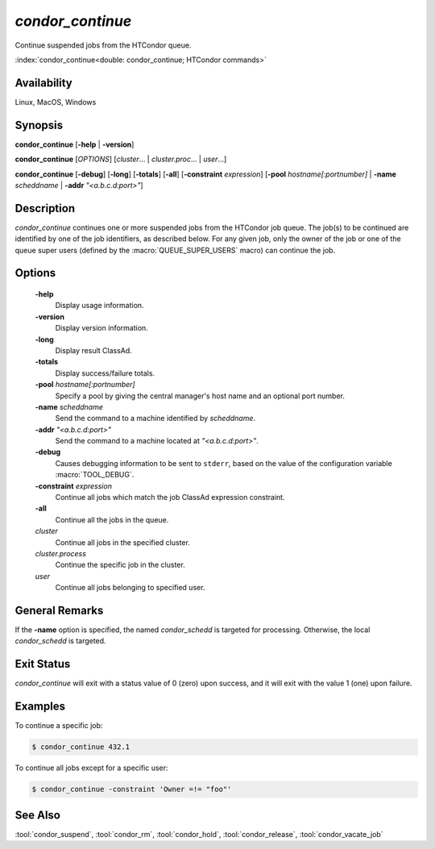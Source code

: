 *condor_continue*
=================

Continue suspended jobs from the HTCondor queue.

:index:`condor_continue<double: condor_continue; HTCondor commands>`

Availability
------------

Linux, MacOS, Windows

Synopsis
--------

**condor_continue** [**-help** | **-version**]

**condor_continue** [*OPTIONS*] [*cluster*... | *cluster.proc*... | *user*...]

**condor_continue** [**-debug**] [**-long**] [**-totals**] [**-all**] [**-constraint** *expression*]
[**-pool** *hostname[:portnumber]* | **-name** *scheddname* | **-addr** *"<a.b.c.d:port>"*]

Description
-----------

*condor_continue* continues one or more suspended jobs from the
HTCondor job queue. The job(s) to be continued are identified
by one of the job identifiers, as described below. For any given job,
only the owner of the job or one of the queue super users (defined by
the :macro:`QUEUE_SUPER_USERS` macro) can continue the job.

Options
-------

 **-help**
    Display usage information.
 **-version**
    Display version information.
 **-long**
    Display result ClassAd.
 **-totals**
    Display success/failure totals.
 **-pool** *hostname[:portnumber]*
    Specify a pool by giving the central manager's host name and an
    optional port number.
 **-name** *scheddname*
    Send the command to a machine identified by *scheddname*.
 **-addr** *"<a.b.c.d:port>"*
    Send the command to a machine located at *"<a.b.c.d:port>"*.
 **-debug**
    Causes debugging information to be sent to ``stderr``, based on the
    value of the configuration variable :macro:`TOOL_DEBUG`.
 **-constraint** *expression*
    Continue all jobs which match the job ClassAd expression constraint.
 **-all**
    Continue all the jobs in the queue.
 *cluster*
    Continue all jobs in the specified cluster.
 *cluster.process*
    Continue the specific job in the cluster.
 *user*
    Continue all jobs belonging to specified user.

General Remarks
---------------

If the **-name** option is specified, the named *condor_schedd* is targeted
for processing. Otherwise, the local *condor_schedd* is targeted.

Exit Status
-----------

*condor_continue* will exit with a status value of 0 (zero) upon
success, and it will exit with the value 1 (one) upon failure.

Examples
--------

To continue a specific job:

.. code-block:: console

    $ condor_continue 432.1

To continue all jobs except for a specific user:

.. code-block:: console

    $ condor_continue -constraint 'Owner =!= "foo"'

See Also
--------

:tool:`condor_suspend`, :tool:`condor_rm`, :tool:`condor_hold`, :tool:`condor_release`,
:tool:`condor_vacate_job`
